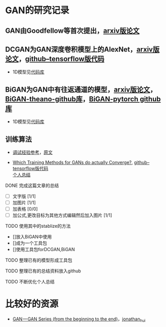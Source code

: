 
* GAN的研究记录

** GAN由Goodfellow等首次提出，[[https://arxiv.org/abs/1406.2661][arxiv版论文]]


** DCGAN为GAN深度卷积模型上的AlexNet，[[https://arxiv.org/abs/1511.06434][arxiv版论文]]，[[https://github.com/carpedm20/DCGAN-tensorflow][github--tensorflow版代码]]

- 1D模型见[[][代码库]]


** BiGAN为GAN中有往返通道的模型，[[https://arxiv.org/abs/1605.09782][arxiv版论文]]，[[https://github.com/jeffdonahue/bigan][BiGAN-theano-github库]]，[[https://github.com/WilliBee/bigan_SRL][BiGAN-pytorch github库]]

- 1D模型见[[][代码库]]


** 训练算法

- [[https://www.leiphone.com/news/201807/t7rcgT86ZWyG44Kv.html?viewType=weixin][调试经验参考]]，[[https://medium.com/@jonathan_hui/gan-gan-series-2d279f906e7b][原文]]

- [[https://arxiv.org/abs/1801.04406][Which Training Methods for GANs do actually Converge?]], [[https://github.com/LMescheder/GAN_stability][github--tensorflow版代码]] \\
 [[https://github.com/daodaogua/GAN-Series/blob/master/GAN_stability.org][个人总结]]


**** DONE 完成这篇文章的总结
     CLOSED: [2019-01-14 一 10:22] DEADLINE: <2019-01-14 一>
     :LOGBOOK:  
     - State "DONE"       from "NEXT"       [2019-01-14 一 10:22]
     :END:      
    - [ ]文字版 [1/1]
    - [ ]加图片 [1/1]
    - [ ]加表格 [0/0]
    - [ ]加公式,更改目标为其他方式编辑然后加入图片 [1/1]

**** TODO 使用其中的stablize的方法
    DEADLINE: <2019-01-17 四>
    - []放入BiGAN中使用
    - []成为一个工具包
    - []使用工具包forDCGAN,BiGAN

**** TODO 整理已有的模型形成工具包
    DEADLINE: <2019-01-18 五>

**** TODO 整理已有的总结资料放入github
    DEADLINE: <2019-01-21 一>


**** TODO 不断优化个人总结
     DEADLINE: <2019-02-02 六>

* 比较好的资源

- [[https://medium.com/@jonathan_hui/gan-gan-series-2d279f906e7b][GAN — GAN Series (from the beginning to the end)]]，[[][jonathan_hui]]
